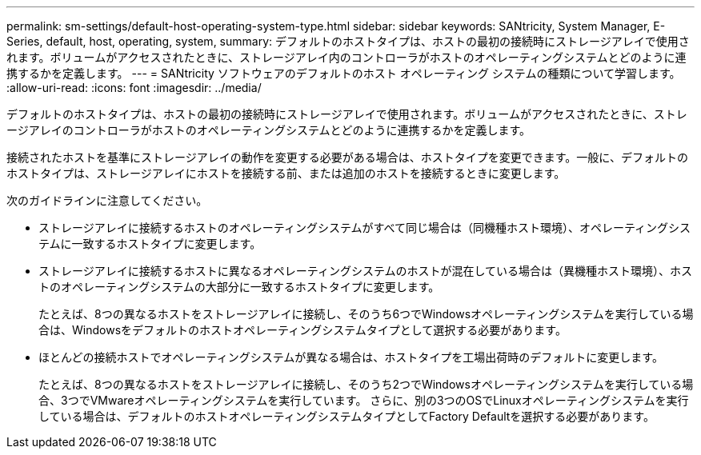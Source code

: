 ---
permalink: sm-settings/default-host-operating-system-type.html 
sidebar: sidebar 
keywords: SANtricity, System Manager, E-Series, default, host, operating, system, 
summary: デフォルトのホストタイプは、ホストの最初の接続時にストレージアレイで使用されます。ボリュームがアクセスされたときに、ストレージアレイ内のコントローラがホストのオペレーティングシステムとどのように連携するかを定義します。 
---
= SANtricity ソフトウェアのデフォルトのホスト オペレーティング システムの種類について学習します。
:allow-uri-read: 
:icons: font
:imagesdir: ../media/


[role="lead"]
デフォルトのホストタイプは、ホストの最初の接続時にストレージアレイで使用されます。ボリュームがアクセスされたときに、ストレージアレイのコントローラがホストのオペレーティングシステムとどのように連携するかを定義します。

接続されたホストを基準にストレージアレイの動作を変更する必要がある場合は、ホストタイプを変更できます。一般に、デフォルトのホストタイプは、ストレージアレイにホストを接続する前、または追加のホストを接続するときに変更します。

次のガイドラインに注意してください。

* ストレージアレイに接続するホストのオペレーティングシステムがすべて同じ場合は（同機種ホスト環境）、オペレーティングシステムに一致するホストタイプに変更します。
* ストレージアレイに接続するホストに異なるオペレーティングシステムのホストが混在している場合は（異機種ホスト環境）、ホストのオペレーティングシステムの大部分に一致するホストタイプに変更します。
+
たとえば、8つの異なるホストをストレージアレイに接続し、そのうち6つでWindowsオペレーティングシステムを実行している場合は、Windowsをデフォルトのホストオペレーティングシステムタイプとして選択する必要があります。

* ほとんどの接続ホストでオペレーティングシステムが異なる場合は、ホストタイプを工場出荷時のデフォルトに変更します。
+
たとえば、8つの異なるホストをストレージアレイに接続し、そのうち2つでWindowsオペレーティングシステムを実行している場合、3つでVMwareオペレーティングシステムを実行しています。 さらに、別の3つのOSでLinuxオペレーティングシステムを実行している場合は、デフォルトのホストオペレーティングシステムタイプとしてFactory Defaultを選択する必要があります。



